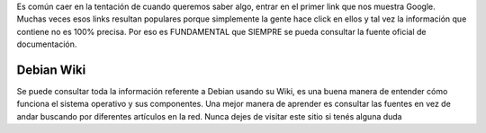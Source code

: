 .. title: La Biblia de Debian
.. slug: la-biblia-de-debian
.. date: 2016-04-17 20:19:08 UTC-03:00
.. tags: wiki,debian,linux
.. category: tutorial
.. link: https://wiki.debian.org/
.. description:
.. type: text

Es común caer en la tentación de cuando queremos saber algo, entrar en el primer
link que nos muestra Google. Muchas veces esos links resultan populares porque
simplemente la gente hace click en ellos y tal vez la información que contiene
no es 100% precisa. Por eso es FUNDAMENTAL que SIEMPRE se pueda consultar la
fuente oficial de documentación.

.. TEASER_END

Debian Wiki
-----------

Se puede consultar toda la información referente a Debian usando su Wiki, es una buena manera de entender cómo funciona el sistema operativo y sus componentes. Una mejor manera de aprender es consultar las fuentes en vez de andar buscando por diferentes artículos en la red. Nunca dejes de visitar este sitio si tenés alguna duda

.. raw:: html

    <a href="https://wiki.debian.org/" target="_blank">
    Debian Wiki
    </a>

